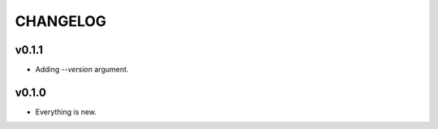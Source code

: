 =========
CHANGELOG
=========

------
v0.1.1
------

- Adding `--version` argument.

------
v0.1.0
------

- Everything is new.

